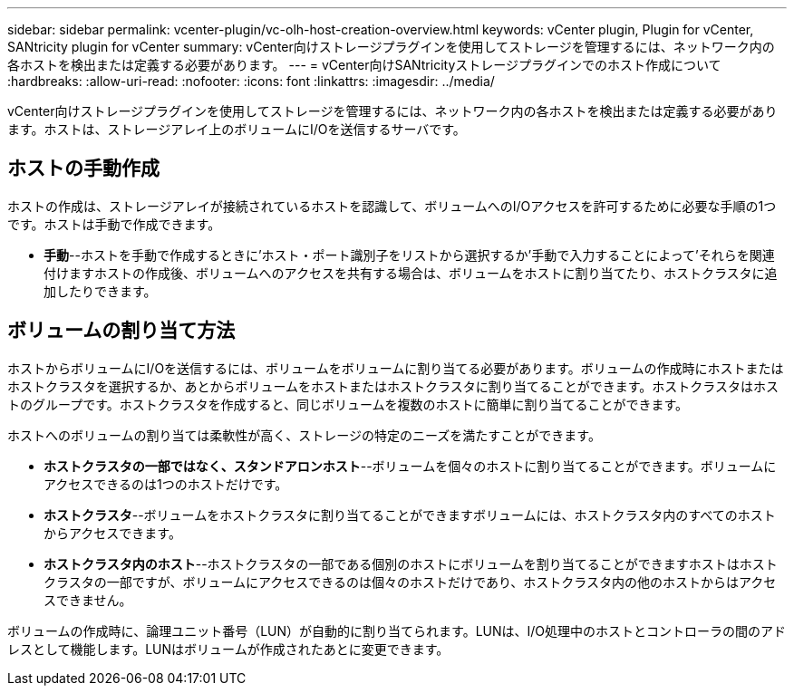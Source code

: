 ---
sidebar: sidebar 
permalink: vcenter-plugin/vc-olh-host-creation-overview.html 
keywords: vCenter plugin, Plugin for vCenter, SANtricity plugin for vCenter 
summary: vCenter向けストレージプラグインを使用してストレージを管理するには、ネットワーク内の各ホストを検出または定義する必要があります。 
---
= vCenter向けSANtricityストレージプラグインでのホスト作成について
:hardbreaks:
:allow-uri-read: 
:nofooter: 
:icons: font
:linkattrs: 
:imagesdir: ../media/


[role="lead"]
vCenter向けストレージプラグインを使用してストレージを管理するには、ネットワーク内の各ホストを検出または定義する必要があります。ホストは、ストレージアレイ上のボリュームにI/Oを送信するサーバです。



== ホストの手動作成

ホストの作成は、ストレージアレイが接続されているホストを認識して、ボリュームへのI/Oアクセスを許可するために必要な手順の1つです。ホストは手動で作成できます。

* *手動*--ホストを手動で作成するときに'ホスト・ポート識別子をリストから選択するか'手動で入力することによって'それらを関連付けますホストの作成後、ボリュームへのアクセスを共有する場合は、ボリュームをホストに割り当てたり、ホストクラスタに追加したりできます。




== ボリュームの割り当て方法

ホストからボリュームにI/Oを送信するには、ボリュームをボリュームに割り当てる必要があります。ボリュームの作成時にホストまたはホストクラスタを選択するか、あとからボリュームをホストまたはホストクラスタに割り当てることができます。ホストクラスタはホストのグループです。ホストクラスタを作成すると、同じボリュームを複数のホストに簡単に割り当てることができます。

ホストへのボリュームの割り当ては柔軟性が高く、ストレージの特定のニーズを満たすことができます。

* *ホストクラスタの一部ではなく、スタンドアロンホスト*--ボリュームを個々のホストに割り当てることができます。ボリュームにアクセスできるのは1つのホストだけです。
* *ホストクラスタ*--ボリュームをホストクラスタに割り当てることができますボリュームには、ホストクラスタ内のすべてのホストからアクセスできます。
* *ホストクラスタ内のホスト*--ホストクラスタの一部である個別のホストにボリュームを割り当てることができますホストはホストクラスタの一部ですが、ボリュームにアクセスできるのは個々のホストだけであり、ホストクラスタ内の他のホストからはアクセスできません。


ボリュームの作成時に、論理ユニット番号（LUN）が自動的に割り当てられます。LUNは、I/O処理中のホストとコントローラの間のアドレスとして機能します。LUNはボリュームが作成されたあとに変更できます。
